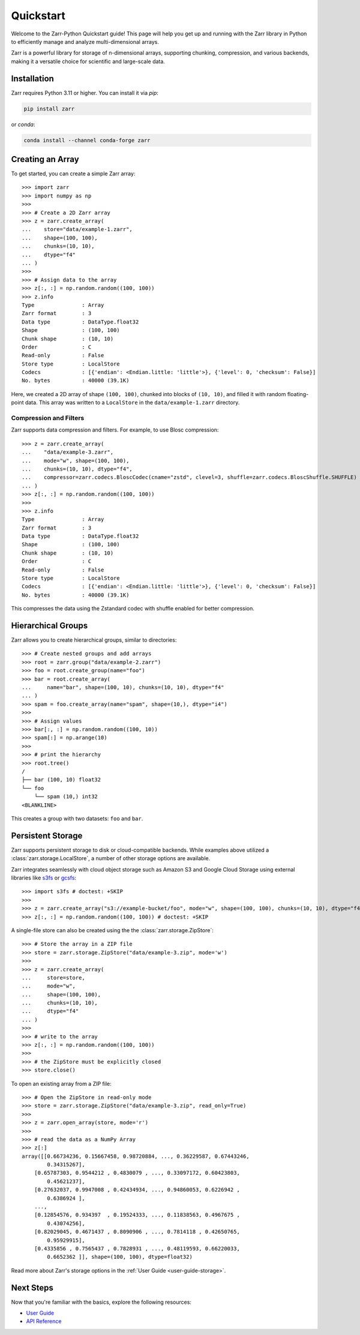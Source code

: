 .. only:: doctest

   >>> import shutil
   >>> shutil.rmtree('data', ignore_errors=True)
   >>>
   >>> import numpy as np
   >>> np.random.seed(0)

Quickstart
==========

Welcome to the Zarr-Python Quickstart guide! This page will help you get up and running with
the Zarr library in Python to efficiently manage and analyze multi-dimensional arrays.

Zarr is a powerful library for storage of n-dimensional arrays, supporting chunking,
compression, and various backends, making it a versatile choice for scientific and
large-scale data.

Installation
------------

Zarr requires Python 3.11 or higher. You can install it via `pip`:

.. code-block:: bash

    pip install zarr

or `conda`:

.. code-block:: bash

    conda install --channel conda-forge zarr

Creating an Array
-----------------

To get started, you can create a simple Zarr array::

    >>> import zarr
    >>> import numpy as np
    >>>
    >>> # Create a 2D Zarr array
    >>> z = zarr.create_array(
    ...    store="data/example-1.zarr",
    ...    shape=(100, 100),
    ...    chunks=(10, 10),
    ...    dtype="f4"
    ... )
    >>>
    >>> # Assign data to the array
    >>> z[:, :] = np.random.random((100, 100))
    >>> z.info
    Type               : Array
    Zarr format        : 3
    Data type          : DataType.float32
    Shape              : (100, 100)
    Chunk shape        : (10, 10)
    Order              : C
    Read-only          : False
    Store type         : LocalStore
    Codecs             : [{'endian': <Endian.little: 'little'>}, {'level': 0, 'checksum': False}]
    No. bytes          : 40000 (39.1K)

Here, we created a 2D array of shape ``(100, 100)``, chunked into blocks of
``(10, 10)``, and filled it with random floating-point data. This array was
written to a ``LocalStore`` in the ``data/example-1.zarr`` directory.

Compression and Filters
~~~~~~~~~~~~~~~~~~~~~~~

Zarr supports data compression and filters. For example, to use Blosc compression::

    >>> z = zarr.create_array(
    ...    "data/example-3.zarr",
    ...    mode="w", shape=(100, 100),
    ...    chunks=(10, 10), dtype="f4",
    ...    compressor=zarr.codecs.BloscCodec(cname="zstd", clevel=3, shuffle=zarr.codecs.BloscShuffle.SHUFFLE)
    ... )
    >>> z[:, :] = np.random.random((100, 100))
    >>>
    >>> z.info
    Type               : Array
    Zarr format        : 3
    Data type          : DataType.float32
    Shape              : (100, 100)
    Chunk shape        : (10, 10)
    Order              : C
    Read-only          : False
    Store type         : LocalStore
    Codecs             : [{'endian': <Endian.little: 'little'>}, {'level': 0, 'checksum': False}]
    No. bytes          : 40000 (39.1K)

This compresses the data using the Zstandard codec with shuffle enabled for better compression.

Hierarchical Groups
-------------------

Zarr allows you to create hierarchical groups, similar to directories::

    >>> # Create nested groups and add arrays
    >>> root = zarr.group("data/example-2.zarr")
    >>> foo = root.create_group(name="foo")
    >>> bar = root.create_array(
    ...     name="bar", shape=(100, 10), chunks=(10, 10), dtype="f4"
    ... )
    >>> spam = foo.create_array(name="spam", shape=(10,), dtype="i4")
    >>>
    >>> # Assign values
    >>> bar[:, :] = np.random.random((100, 10))
    >>> spam[:] = np.arange(10)
    >>>
    >>> # print the hierarchy
    >>> root.tree()
    /
    ├── bar (100, 10) float32
    └── foo
        └── spam (10,) int32
    <BLANKLINE>

This creates a group with two datasets: ``foo`` and ``bar``.

Persistent Storage
------------------

Zarr supports persistent storage to disk or cloud-compatible backends. While examples above
utilized a :class:`zarr.storage.LocalStore`, a number of other storage options are available.

Zarr integrates seamlessly with cloud object storage such as Amazon S3 and Google Cloud Storage
using external libraries like `s3fs <https://s3fs.readthedocs.io>`_ or
`gcsfs <https://gcsfs.readthedocs.io>`_::

    >>> import s3fs # doctest: +SKIP
    >>>
    >>> z = zarr.create_array("s3://example-bucket/foo", mode="w", shape=(100, 100), chunks=(10, 10), dtype="f4") # doctest: +SKIP
    >>> z[:, :] = np.random.random((100, 100)) # doctest: +SKIP

A single-file store can also be created using the the :class:`zarr.storage.ZipStore`::

    >>> # Store the array in a ZIP file
    >>> store = zarr.storage.ZipStore("data/example-3.zip", mode='w')
    >>>
    >>> z = zarr.create_array(
    ...     store=store,
    ...     mode="w",
    ...     shape=(100, 100),
    ...     chunks=(10, 10),
    ...     dtype="f4"
    ... )
    >>>
    >>> # write to the array
    >>> z[:, :] = np.random.random((100, 100))
    >>>
    >>> # the ZipStore must be explicitly closed
    >>> store.close()

To open an existing array from a ZIP file::

    >>> # Open the ZipStore in read-only mode
    >>> store = zarr.storage.ZipStore("data/example-3.zip", read_only=True)
    >>>
    >>> z = zarr.open_array(store, mode='r')
    >>>
    >>> # read the data as a NumPy Array
    >>> z[:]
    array([[0.66734236, 0.15667458, 0.98720884, ..., 0.36229587, 0.67443246,
            0.34315267],
        [0.65787303, 0.9544212 , 0.4830079 , ..., 0.33097172, 0.60423803,
            0.45621237],
        [0.27632037, 0.9947008 , 0.42434934, ..., 0.94860053, 0.6226942 ,
            0.6386924 ],
        ...,
        [0.12854576, 0.934397  , 0.19524333, ..., 0.11838563, 0.4967675 ,
            0.43074256],
        [0.82029045, 0.4671437 , 0.8090906 , ..., 0.7814118 , 0.42650765,
            0.95929915],
        [0.4335856 , 0.7565437 , 0.7828931 , ..., 0.48119593, 0.66220033,
            0.6652362 ]], shape=(100, 100), dtype=float32)

Read more about Zarr's storage options  in the :ref:`User Guide <user-guide-storage>`.

Next Steps
----------

Now that you're familiar with the basics, explore the following resources:

- `User Guide <user-guide>`_
- `API Reference <api>`_
